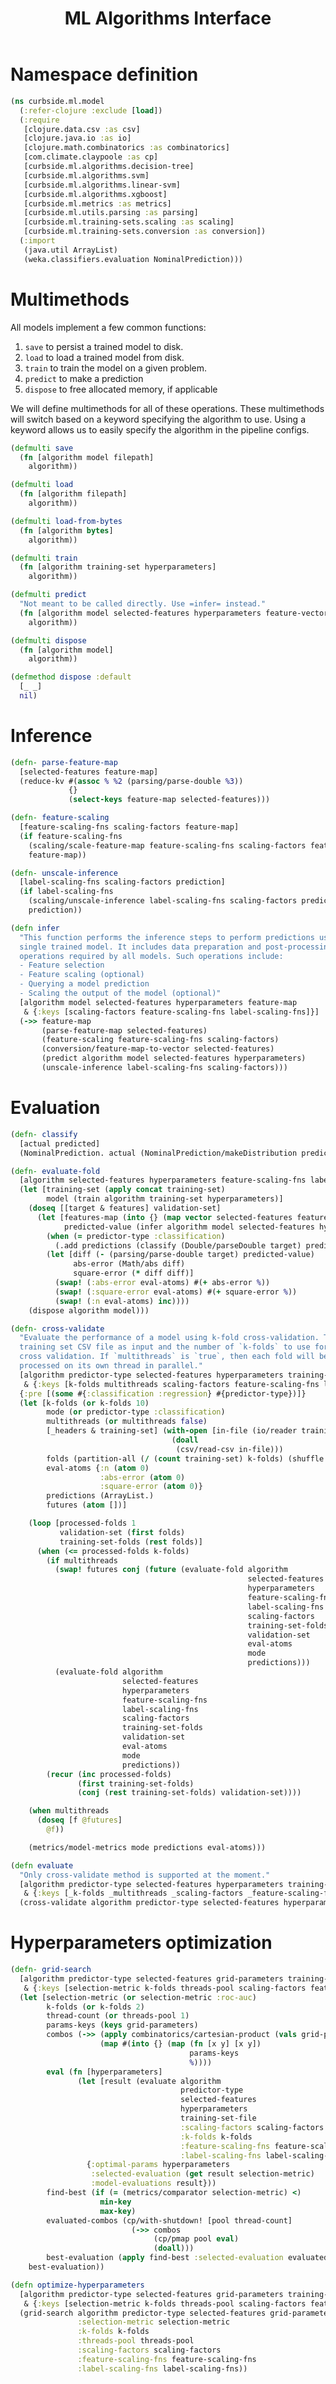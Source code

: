#+PROPERTY: header-args:clojure :tangle ../../../../src/curbside/ml/model.clj :mkdirp yes :noweb yes :padline yes :results silent :comments link
#+OPTIONS: toc:2

#+TITLE: ML Algorithms Interface

* Table of Contents                                            :toc:noexport:
- [[#namespace-definition][Namespace definition]]
- [[#multimethods][Multimethods]]
- [[#inference][Inference]]
- [[#evaluation][Evaluation]]
- [[#hyperparameters-optimization][Hyperparameters optimization]]

* Namespace definition

#+BEGIN_SRC clojure
(ns curbside.ml.model
  (:refer-clojure :exclude [load])
  (:require
   [clojure.data.csv :as csv]
   [clojure.java.io :as io]
   [clojure.math.combinatorics :as combinatorics]
   [com.climate.claypoole :as cp]
   [curbside.ml.algorithms.decision-tree]
   [curbside.ml.algorithms.svm]
   [curbside.ml.algorithms.linear-svm]
   [curbside.ml.algorithms.xgboost]
   [curbside.ml.metrics :as metrics]
   [curbside.ml.utils.parsing :as parsing]
   [curbside.ml.training-sets.scaling :as scaling]
   [curbside.ml.training-sets.conversion :as conversion])
  (:import
   (java.util ArrayList)
   (weka.classifiers.evaluation NominalPrediction)))
#+END_SRC

* Multimethods

All models implement a few common functions:

1. =save= to persist a trained model to disk.
2. =load= to load a trained model from disk.
3. =train= to train the model on a given problem.
4. =predict= to make a prediction
5. =dispose= to free allocated memory, if applicable

We will define multimethods for all of these operations. These multimethods will switch based on a keyword specifying the algorithm to use. Using a keyword allows us to easily specify the algorithm in the pipeline configs.

#+BEGIN_SRC clojure
(defmulti save
  (fn [algorithm model filepath]
    algorithm))

(defmulti load
  (fn [algorithm filepath]
    algorithm))

(defmulti load-from-bytes
  (fn [algorithm bytes]
    algorithm))

(defmulti train
  (fn [algorithm training-set hyperparameters]
    algorithm))

(defmulti predict
  "Not meant to be called directly. Use =infer= instead."
  (fn [algorithm model selected-features hyperparameters feature-vector]
    algorithm))

(defmulti dispose
  (fn [algorithm model]
    algorithm))

(defmethod dispose :default
  [_ _]
  nil)
#+END_SRC

* Inference

#+BEGIN_SRC clojure
(defn- parse-feature-map
  [selected-features feature-map]
  (reduce-kv #(assoc % %2 (parsing/parse-double %3))
             {}
             (select-keys feature-map selected-features)))

(defn- feature-scaling
  [feature-scaling-fns scaling-factors feature-map]
  (if feature-scaling-fns
    (scaling/scale-feature-map feature-scaling-fns scaling-factors feature-map)
    feature-map))

(defn- unscale-inference
  [label-scaling-fns scaling-factors prediction]
  (if label-scaling-fns
    (scaling/unscale-inference label-scaling-fns scaling-factors prediction)
    prediction))

(defn infer
  "This function performs the inference steps to perform predictions using a
  single trained model. It includes data preparation and post-processing
  operations required by all models. Such operations include:
  - Feature selection
  - Feature scaling (optional)
  - Querying a model prediction
  - Scaling the output of the model (optional)"
  [algorithm model selected-features hyperparameters feature-map
   & {:keys [scaling-factors feature-scaling-fns label-scaling-fns]}]
  (->> feature-map
       (parse-feature-map selected-features)
       (feature-scaling feature-scaling-fns scaling-factors)
       (conversion/feature-map-to-vector selected-features)
       (predict algorithm model selected-features hyperparameters)
       (unscale-inference label-scaling-fns scaling-factors)))
#+END_SRC

* Evaluation

#+BEGIN_SRC clojure
(defn- classify
  [actual predicted]
  (NominalPrediction. actual (NominalPrediction/makeDistribution predicted 2)))

(defn- evaluate-fold
  [algorithm selected-features hyperparameters feature-scaling-fns label-scaling-fns scaling-factors training-set validation-set eval-atoms predictor-type predictions]
  (let [training-set (apply concat training-set)
        model (train algorithm training-set hyperparameters)]
    (doseq [[target & features] validation-set]
      (let [features-map (into {} (map vector selected-features features))
            predicted-value (infer algorithm model selected-features hyperparameters feature-scaling-fns label-scaling-fns scaling-factors features-map)]
        (when (= predictor-type :classification)
          (.add predictions (classify (Double/parseDouble target) predicted-value)))
        (let [diff (- (parsing/parse-double target) predicted-value)
              abs-error (Math/abs diff)
              square-error (* diff diff)]
          (swap! (:abs-error eval-atoms) #(+ abs-error %))
          (swap! (:square-error eval-atoms) #(+ square-error %))
          (swap! (:n eval-atoms) inc))))
    (dispose algorithm model)))

(defn- cross-validate
  "Evaluate the performance of a model using k-fold cross-validation. Takes a
  training set CSV file as input and the number of `k-folds` to use for the
  cross validation. If `multithreads` is `true`, then each fold will be
  processed on its own thread in parallel."
  [algorithm predictor-type selected-features hyperparameters training-set-file
   & {:keys [k-folds multithreads scaling-factors feature-scaling-fns label-scaling-fns]}]
  {:pre [(some #{:classification :regression} #{predictor-type})]}
  (let [k-folds (or k-folds 10)
        mode (or predictor-type :classification)
        multithreads (or multithreads false)
        [_headers & training-set] (with-open [in-file (io/reader training-set-file)]
                                    (doall
                                     (csv/read-csv in-file)))
        folds (partition-all (/ (count training-set) k-folds) (shuffle training-set))
        eval-atoms {:n (atom 0)
                    :abs-error (atom 0)
                    :square-error (atom 0)}
        predictions (ArrayList.)
        futures (atom [])]

    (loop [processed-folds 1
           validation-set (first folds)
           training-set-folds (rest folds)]
      (when (<= processed-folds k-folds)
        (if multithreads
          (swap! futures conj (future (evaluate-fold algorithm
                                                     selected-features
                                                     hyperparameters
                                                     feature-scaling-fns
                                                     label-scaling-fns
                                                     scaling-factors
                                                     training-set-folds
                                                     validation-set
                                                     eval-atoms
                                                     mode
                                                     predictions)))
          (evaluate-fold algorithm
                         selected-features
                         hyperparameters
                         feature-scaling-fns
                         label-scaling-fns
                         scaling-factors
                         training-set-folds
                         validation-set
                         eval-atoms
                         mode
                         predictions))
        (recur (inc processed-folds)
               (first training-set-folds)
               (conj (rest training-set-folds) validation-set))))

    (when multithreads
      (doseq [f @futures]
        @f))

    (metrics/model-metrics mode predictions eval-atoms)))

(defn evaluate
  "Only cross-validate method is supported at the moment."
  [algorithm predictor-type selected-features hyperparameters training-set-file
   & {:keys [_k-folds _multithreads _scaling-factors _feature-scaling-fns _label-scaling-fns] :as options}]
  (cross-validate algorithm predictor-type selected-features hyperparameters training-set-file hyperparameters options))
#+END_SRC

* Hyperparameters optimization

#+BEGIN_SRC clojure
(defn- grid-search
  [algorithm predictor-type selected-features grid-parameters training-set-file
   & {:keys [selection-metric k-folds threads-pool scaling-factors feature-scaling-fns label-scaling-fns]}]
  (let [selection-metric (or selection-metric :roc-auc)
        k-folds (or k-folds 2)
        thread-count (or threads-pool 1)
        params-keys (keys grid-parameters)
        combos (->> (apply combinatorics/cartesian-product (vals grid-parameters))
                    (map #(into {} (map (fn [x y] [x y])
                                        params-keys
                                        %))))
        eval (fn [hyperparameters]
               (let [result (evaluate algorithm
                                      predictor-type
                                      selected-features
                                      hyperparameters
                                      training-set-file
                                      :scaling-factors scaling-factors
                                      :k-folds k-folds
                                      :feature-scaling-fns feature-scaling-fns
                                      :label-scaling-fns label-scaling-fns)]
                 {:optimal-params hyperparameters
                  :selected-evaluation (get result selection-metric)
                  :model-evaluations result}))
        find-best (if (= (metrics/comparator selection-metric) <)
                    min-key
                    max-key)
        evaluated-combos (cp/with-shutdown! [pool thread-count]
                           (->> combos
                                (cp/pmap pool eval)
                                (doall)))
        best-evaluation (apply find-best :selected-evaluation evaluated-combos)]
    best-evaluation))

(defn optimize-hyperparameters
  [algorithm predictor-type selected-features grid-parameters training-set-file
   & {:keys [selection-metric k-folds threads-pool scaling-factors feature-scaling-fns label-scaling-fns]}]
  (grid-search algorithm predictor-type selected-features grid-parameters training-set-file
               :selection-metric selection-metric
               :k-folds k-folds
               :threads-pool threads-pool
               :scaling-factors scaling-factors
               :feature-scaling-fns feature-scaling-fns
               :label-scaling-fns label-scaling-fns))
#+END_SRC

